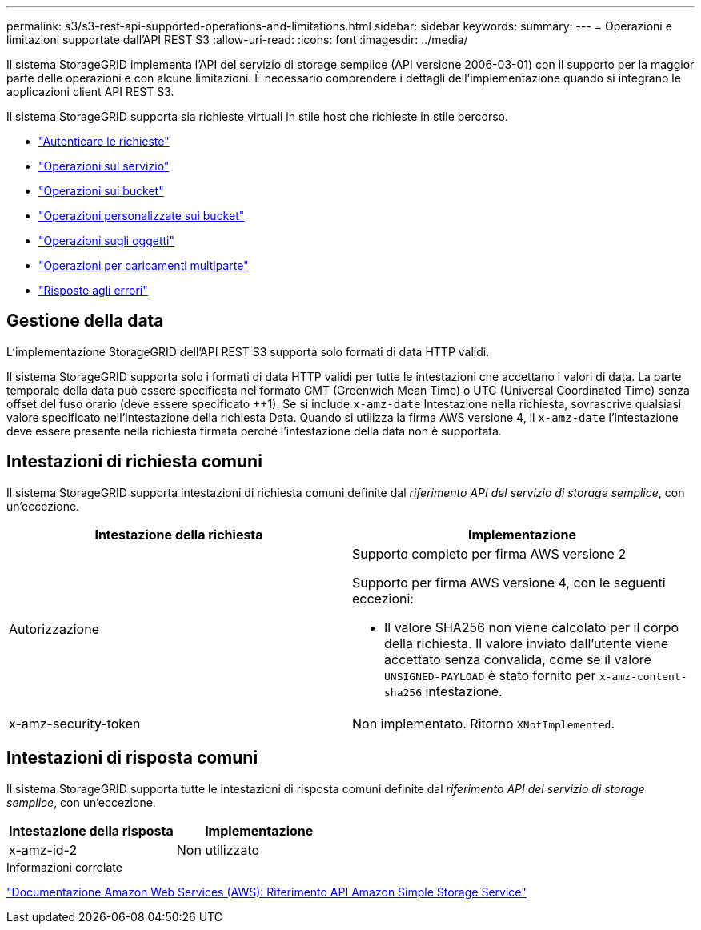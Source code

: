 ---
permalink: s3/s3-rest-api-supported-operations-and-limitations.html 
sidebar: sidebar 
keywords:  
summary:  
---
= Operazioni e limitazioni supportate dall'API REST S3
:allow-uri-read: 
:icons: font
:imagesdir: ../media/


[role="lead"]
Il sistema StorageGRID implementa l'API del servizio di storage semplice (API versione 2006-03-01) con il supporto per la maggior parte delle operazioni e con alcune limitazioni. È necessario comprendere i dettagli dell'implementazione quando si integrano le applicazioni client API REST S3.

Il sistema StorageGRID supporta sia richieste virtuali in stile host che richieste in stile percorso.

* link:authenticating-requests.html["Autenticare le richieste"]
* link:operations-on-the-service.html["Operazioni sul servizio"]
* link:operations-on-buckets.html["Operazioni sui bucket"]
* link:custom-operations-on-buckets.html["Operazioni personalizzate sui bucket"]
* link:operations-on-objects.html["Operazioni sugli oggetti"]
* link:operations-for-multipart-uploads.html["Operazioni per caricamenti multiparte"]
* link:error-responses.html["Risposte agli errori"]




== Gestione della data

L'implementazione StorageGRID dell'API REST S3 supporta solo formati di data HTTP validi.

Il sistema StorageGRID supporta solo i formati di data HTTP validi per tutte le intestazioni che accettano i valori di data. La parte temporale della data può essere specificata nel formato GMT (Greenwich Mean Time) o UTC (Universal Coordinated Time) senza offset del fuso orario (deve essere specificato ++1). Se si include `x-amz-date` Intestazione nella richiesta, sovrascrive qualsiasi valore specificato nell'intestazione della richiesta Data. Quando si utilizza la firma AWS versione 4, il `x-amz-date` l'intestazione deve essere presente nella richiesta firmata perché l'intestazione della data non è supportata.



== Intestazioni di richiesta comuni

Il sistema StorageGRID supporta intestazioni di richiesta comuni definite dal _riferimento API del servizio di storage semplice_, con un'eccezione.

|===
| Intestazione della richiesta | Implementazione 


 a| 
Autorizzazione
 a| 
Supporto completo per firma AWS versione 2

Supporto per firma AWS versione 4, con le seguenti eccezioni:

* Il valore SHA256 non viene calcolato per il corpo della richiesta. Il valore inviato dall'utente viene accettato senza convalida, come se il valore `UNSIGNED-PAYLOAD` è stato fornito per `x-amz-content-sha256` intestazione.




 a| 
x-amz-security-token
 a| 
Non implementato. Ritorno `XNotImplemented`.

|===


== Intestazioni di risposta comuni

Il sistema StorageGRID supporta tutte le intestazioni di risposta comuni definite dal _riferimento API del servizio di storage semplice_, con un'eccezione.

|===
| Intestazione della risposta | Implementazione 


 a| 
x-amz-id-2
 a| 
Non utilizzato

|===
.Informazioni correlate
http://docs.aws.amazon.com/AmazonS3/latest/API/Welcome.html["Documentazione Amazon Web Services (AWS): Riferimento API Amazon Simple Storage Service"]
